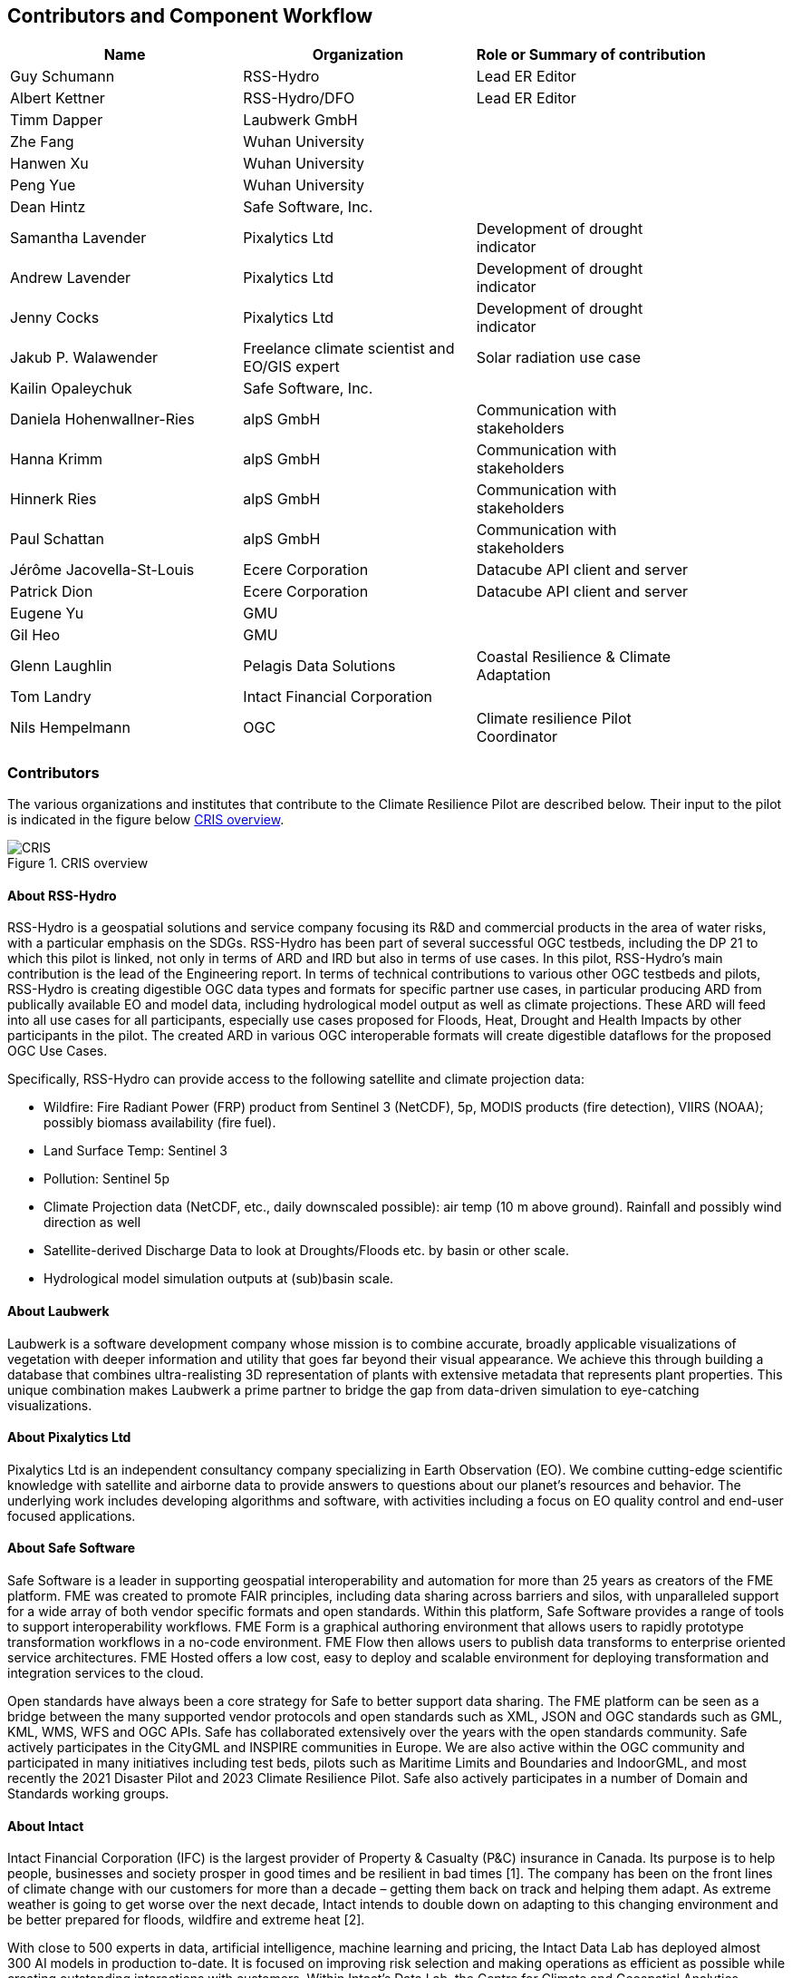 
== Contributors and Component Workflow
[%unnumbered]
[width="90%",options="header"]
|====================
|Name | Organization | Role or Summary of contribution
|Guy Schumann | RSS-Hydro | Lead ER Editor
|Albert Kettner | RSS-Hydro/DFO | Lead ER Editor
|Timm Dapper | Laubwerk GmbH |
|Zhe Fang | Wuhan University |
|Hanwen Xu | Wuhan University |
|Peng Yue | Wuhan University |
|Dean Hintz | Safe Software, Inc. |
|Samantha Lavender | Pixalytics Ltd | Development of drought indicator
|Andrew Lavender | Pixalytics Ltd | Development of drought indicator
|Jenny Cocks | Pixalytics Ltd | Development of drought indicator
|Jakub P. Walawender | Freelance climate scientist and EO/GIS expert | Solar radiation use case
|Kailin Opaleychuk | Safe Software, Inc. |
|Daniela Hohenwallner-Ries | alpS GmbH | Communication with stakeholders
|Hanna Krimm | alpS GmbH | Communication with stakeholders
|Hinnerk Ries | alpS GmbH | Communication with stakeholders
|Paul Schattan | alpS GmbH | Communication with stakeholders
|Jérôme Jacovella-St-Louis | Ecere Corporation | Datacube API client and server
|Patrick Dion | Ecere Corporation | Datacube API client and server
|Eugene Yu | GMU |
|Gil Heo | GMU |
|Glenn Laughlin | Pelagis Data Solutions | Coastal Resilience & Climate Adaptation
|Tom Landry | Intact Financial Corporation |
|Nils Hempelmann | OGC | Climate resilience Pilot Coordinator |

|====================

=== Contributors

The various organizations and institutes that contribute to the Climate Resilience Pilot are described below. Their input to the pilot is indicated in the figure below <<CRIS>>.

[[CRIS]]
.CRIS overview
image::CRIS.png[CRIS]

==== About RSS-Hydro

RSS-Hydro is a geospatial solutions and service company focusing its R&D and commercial products in the area of water risks, with a particular emphasis on the SDGs. RSS-Hydro has been part of several successful OGC testbeds, including the DP 21 to which this pilot is linked, not only in terms of ARD and IRD but also in terms of use cases. In this pilot, RSS-Hydro’s main contribution is the lead of the Engineering report. In terms of technical contributions to various other OGC testbeds and pilots, RSS-Hydro is creating digestible OGC data types and formats for specific partner use cases, in particular producing ARD from publically available EO and model data, including hydrological model output as well as climate projections. These ARD will feed into all use cases for all participants, especially use cases proposed for Floods, Heat, Drought and Health Impacts by other participants in the pilot. The created ARD in various OGC interoperable formats will create digestible dataflows for the proposed OGC Use Cases.

Specifically, RSS-Hydro can provide access to the following satellite and climate projection data:

- Wildfire: Fire Radiant Power (FRP) product from Sentinel 3 (NetCDF), 5p, MODIS products (fire detection), VIIRS (NOAA); possibly biomass availability (fire fuel). 
- Land Surface Temp: Sentinel 3 
- Pollution: Sentinel 5p 
- Climate Projection data (NetCDF, etc., daily downscaled possible): air temp (10 m above ground). Rainfall and possibly wind direction as well
- Satellite-derived Discharge Data to look at Droughts/Floods etc. by basin or other scale.
- Hydrological model simulation outputs at (sub)basin scale.

==== About Laubwerk

Laubwerk is a software development company whose mission is to combine accurate, broadly applicable visualizations of vegetation with deeper information and utility that goes far beyond their visual appearance. We achieve this through building a database that combines ultra-realisting 3D representation of plants with extensive metadata that represents plant properties. This unique combination makes Laubwerk a prime partner to bridge the gap from data-driven simulation to eye-catching visualizations.

==== About Pixalytics Ltd

Pixalytics Ltd is an independent consultancy company specializing in Earth Observation (EO). We combine cutting-edge scientific knowledge with satellite and airborne data to provide answers to questions about our planet's resources and behavior. The underlying work includes developing algorithms and software, with activities including a focus on EO quality control and end-user focused applications.

==== About Safe Software

Safe Software is a leader in supporting geospatial interoperability and automation for more than 25 years as creators of the FME platform. FME was created to promote FAIR principles, including data sharing across barriers and silos, with unparalleled support for a wide array of both vendor specific formats and open standards. Within this platform, Safe Software provides a range of tools to support interoperability workflows. FME Form is a graphical authoring environment that allows users to rapidly prototype transformation workflows in a no-code environment. FME Flow then allows users to publish data transforms to enterprise oriented service architectures. FME Hosted offers a low cost, easy to deploy and scalable environment for deploying transformation and integration services to the cloud.

Open standards have always been a core strategy for Safe to better support data sharing. The FME platform can be seen as a bridge between the many supported vendor protocols and open standards such as XML, JSON and OGC standards such as GML, KML, WMS, WFS and OGC APIs.  Safe has collaborated extensively over the years with the open standards community. Safe actively participates in the CityGML and INSPIRE communities in Europe. We are also active within the OGC community and participated in many initiatives including test beds, pilots such as Maritime Limits and Boundaries and IndoorGML, and most recently the 2021 Disaster Pilot and 2023 Climate Resilience Pilot. Safe also actively participates in a number of Domain and Standards working groups.

==== About Intact

Intact Financial Corporation (IFC) is the largest provider of Property & Casualty (P&C) insurance in Canada. Its purpose is to help people, businesses and society prosper in good times and be resilient in bad times [1]. The company has been on the front lines of climate change with our customers for more than a decade – getting them back on track and helping them adapt. As extreme weather is going to get worse over the next decade, Intact intends to double down on adapting to this changing environment and be better prepared for floods, wildfire and extreme heat [2].

With close to 500 experts in data, artificial intelligence, machine learning and pricing, the Intact Data Lab has deployed almost 300 AI models in production to-date. It is focused on improving risk selection and making operations as efficient as possible while creating outstanding interactions with customers. Within Intact’s Data Lab, the Centre for Climate and Geospatial Analytics (CCGA) uses weather, climate, and geospatial data along with machine learning models and claims data to develop risk maps and other specialized products to the business.

==== About Pelagis

Pelagis is an OceanTech venture located in Nova Scotia, Canada. Our foundation focuses on the application of open geospatial technology and standards designed to promote the sustainable use of our ocean resources. As a member of the Open Geospatial Consortium, we co-chair the Marine Domain Working Group responsible for developing a spatially-aware federated service model of marine and coastal ecosystems.

==== About alpS

The alpS GmbH is an international engineering and consulting firm that supports companies, municipalities, and governments in their sustainable development and in dealing with the consequences, opportunities, and risks of climate change. Over the last 20 years alpS has worked with more than 250 municipalities and industrial partners. alpS accompanied a large number of adaptation cycles from vulnerability assessments to the implementation of adaptation measures and their evaluation.


==== About Ecere

Ecere is a small software company located in Gatineau, Québec, Canada.
Ecere develops the https://ecere.ca/gnosis[GNOSIS cross-platform suite of geospatial software], including a map server, a Software Development Kit and a 3D visualization client.
Ecere also develops the Free and Open Source https://ecere.org[Ecere cross-platform Software Development Kit], including a 2D/3D graphics engine, a GUI toolkit,
an Integrated Development Environment and a compiler for the https://ec-lang.org[eC programming language].
As a member of the OGC, Ecere is an active contributor in several Standard Working Groups as co-chair and editor, and participated in several testbeds, pilots and code sprints.
In particular, Ecere has been a regular contributor and an early implementer for several OGC API standards in its GNOSIS Map Server and GNOSIS Cartographer client, and is also active in the efforts to modernize
the https://www.ogc.org/standard/cdb/[OGC CDB] data store and https://github.com/opengeospatial/styles-and-symbology[OGC Styles & Symbology standard].

==== About Wuhan University (WHU)

Wuhan University (WHU) is a university that plays a significant role in researching and teaching all aspects of surveying and mapping, remote sensing, photogrammetry, and geospatial information sciences in China. In this Climate Resilience Pilot, WHU will contribute three components (ARD, Drought Indicator, and Data Cube) and one use-case (Drought Impact Use-cases). 

==== About Jakub P. Walawender 

Jakub P. Walawender is a freelance climate scientist and EO/GIS expert who carries out his PhD research on solar radiation climatology of his home country of Poland at the Laboratory for Climatology and Remote Sensing (LCRS), Faculty of Geography, Philipps University in Marburg, Germany. Jakub specialises in the application of satellite remote sensing, GIS and geostatistics in the monitoring and analysis of climate variability and extremes. He also supports users in the application of different climate data records to tackle the effects of climate change.


[[clause-reference]]

=== Component workflow

Interoperability plays a vital role in facilitating climate resilience by enabling seamless integration and exchange of information between data, models, and various components. During this pilot, participanta have worked on a number of workflows and architectures focusing on several use cases of droughts, heatwaves, and fires. Generally speaking, such a workflow or process takes the following form and tasks: 

- Data Identification and Acquisition: Relevant geospatial data sources related to droughts, heatwaves, and fires, such as satellite imagery, climate datasets, weather station records, and historical fire data, are identified. Data providers are contacted to acquire the necessary data, ensuring permissions and licenses are obtained.

- Data Harmonization and Integration: The acquired data, often in diverse formats and resolutions, undergoes harmonization to standardize formats, units, and coordinate systems. Data integration techniques are applied to combine different datasets into a coherent dataset, such as integrating meteorological data with vegetation indices to assess drought conditions.

- Data Storage and Management: The harmonized and integrated dataset is stored in a centralized data repository or distributed systems, facilitating efficient storage, retrieval, and management. Metadata, including data descriptions and spatial-temporal information, are cataloged for improved data discovery and accessibility.

- Model Selection or Development: Appropriate models, such as hydrological models for drought assessment, heat stress models for heatwave evaluation, and fire spread models for predicting fire behavior, are selected or developed. The models must be compatible with the data and interoperable with other components.

- Model Configuration and Calibration: Selected or developed models are configured to suit the study area and calibrated using historical data. Calibration ensures accurate simulation of drought severity, heat stress levels, and fire behavior based on the input data.

- Model Execution and Simulation: The configured and calibrated models are executed using the preprocessed dataset. They simulate droughts, heatwaves, and fires, generating outputs like drought severity indices, heat stress metrics, and fire spread patterns, aiding impact assessment and vulnerability identification.

- Model Integration and Ensemble Approaches: Ensemble approaches enhance predictions by integrating multiple models with different algorithms or parameterizations. This ensemble integration provides a comprehensive understanding of uncertainties associated with modeled outcomes, supporting decision-making.

- Visualization and Analysis: Simulation outputs, along with the original data, are visualized and analyzed. Geospatial visualization techniques represent spatiotemporal patterns of droughts, heatwaves, and fires. Analytical tools and statistical methods identify trends, anomalies, and potential correlations between variables.

- Decision Support and Communication: Analyzed results are communicated to stakeholders, policymakers, and communities. Decision support systems translate insights into actionable information for climate resilience strategies. Visualizations, reports, and interactive platforms effectively communicate findings.

- Iterative Refinement: The workflow is iterative, allowing for refinement and improvements based on feedback, additional data, or advancements in models and technologies. Continuous evaluation and refinement ensure the workflow remains effective and up-to-date for climate resilience efforts.

By following such a process or workflow, the interoperability of data, models, and components is maximized, facilitating a comprehensive understanding of droughts, heatwaves, and fires and supporting informed decision-making for climate resilience strategies.

The figure below shows a high level workflow diagram that illustrates the interactions between data, models and the various components.

[[ClimatePilotData2InformationFlow]]
.High level workflow diagram that illustrates the interactions between data, models and the various components
image::ClimatePilotData2InformationFlow.png[ClimatePilotData2InformationFlow]

